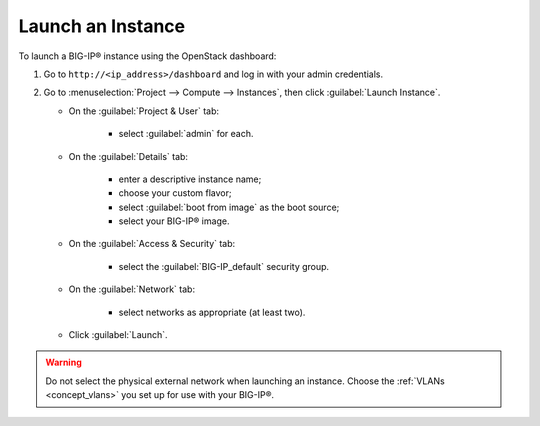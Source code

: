 Launch an Instance
``````````````````

To launch a BIG-IP® instance using the OpenStack dashboard:

1. Go to ``http://<ip_address>/dashboard`` and log in with your admin credentials.

2. Go to :menuselection:`Project --> Compute --> Instances`, then click :guilabel:`Launch Instance`.

   -  On the :guilabel:`Project & User` tab:

        - select :guilabel:`admin` for each.

   -  On the :guilabel:`Details` tab:

        - enter a descriptive instance name;
        - choose your custom flavor;
        - select :guilabel:`boot from image` as the boot source;
        - select your BIG-IP® image.

   -  On the :guilabel:`Access & Security` tab:

        - select the :guilabel:`BIG-IP_default` security group.

   -  On the :guilabel:`Network` tab:

        - select networks as appropriate (at least two).

   -  Click :guilabel:`Launch`.

.. warning::

    Do not select the physical external network when launching an instance. Choose the :ref:`VLANs <concept_vlans>` you set up for use with your BIG-IP®.


